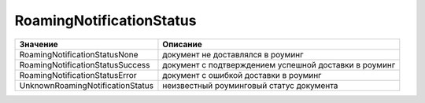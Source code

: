 RoamingNotificationStatus
=========================


================================ =====================================================
Значение                         Описание
================================ =====================================================
RoamingNotificationStatusNone    документ не доставлялся в роуминг
RoamingNotificationStatusSuccess документ с подтверждением успешной доставки в роуминг
RoamingNotificationStatusError   документ с ошибкой доставки в роуминг
UnknownRoamingNotificationStatus неизвестный роуминговый статус документа
================================ =====================================================
